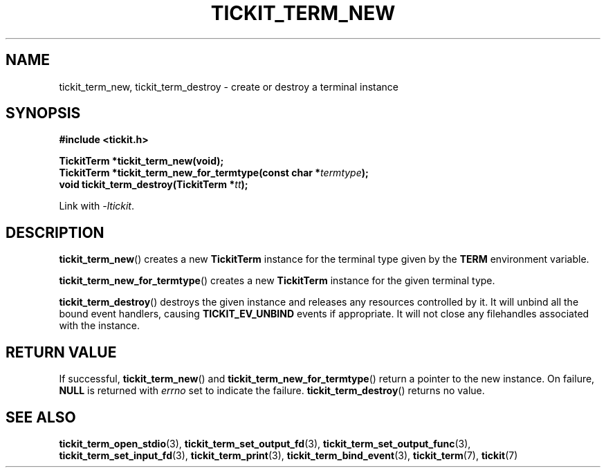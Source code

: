 .TH TICKIT_TERM_NEW 3
.SH NAME
tickit_term_new, tickit_term_destroy \- create or destroy a terminal instance
.SH SYNOPSIS
.nf
.B #include <tickit.h>
.sp
.BI "TickitTerm *tickit_term_new(void);"
.BI "TickitTerm *tickit_term_new_for_termtype(const char *" termtype );
.BI "void tickit_term_destroy(TickitTerm *" tt );
.fi
.sp
Link with \fI\-ltickit\fP.
.SH DESCRIPTION
\fBtickit_term_new\fP() creates a new \fBTickitTerm\fP instance for the terminal type given by the \fBTERM\fP environment variable.
.PP
\fBtickit_term_new_for_termtype\fP() creates a new \fBTickitTerm\fP instance for the given terminal type.
.PP
\fBtickit_term_destroy\fP() destroys the given instance and releases any resources controlled by it. It will unbind all the bound event handlers, causing \fBTICKIT_EV_UNBIND\fP events if appropriate. It will not close any filehandles associated with the instance.
.SH "RETURN VALUE"
If successful, \fBtickit_term_new\fP() and \fBtickit_term_new_for_termtype\fP() return a pointer to the new instance. On failure, \fBNULL\fP is returned with \fIerrno\fP set to indicate the failure. \fBtickit_term_destroy\fP() returns no value.
.SH "SEE ALSO"
.BR tickit_term_open_stdio (3),
.BR tickit_term_set_output_fd (3),
.BR tickit_term_set_output_func (3),
.BR tickit_term_set_input_fd (3),
.BR tickit_term_print (3),
.BR tickit_term_bind_event (3),
.BR tickit_term (7),
.BR tickit (7)
